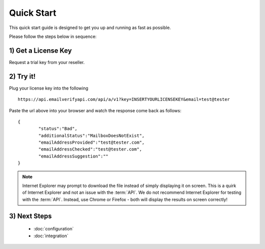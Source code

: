 Quick Start
===========

This quick start guide is designed to get you up and running as fast as possible.

Please follow the steps below in sequence:

1) Get a License Key
--------------------
Request a trial key from your reseller.

2) Try it!
----------
Plug your license key into the following 

::

	https://api.emailverifyapi.com/api/a/v1?key=INSERTYOURLICENSEKEY&email=test@tester
	
Paste the url above into your browser and watch the response come back as follows:

::

	{
		"status":"Bad",
		"additionalStatus":"MailboxDoesNotExist",
		"emailAddressProvided":"test@tester.com",
		"emailAddressChecked":"test@tester.com",
		"emailAddressSuggestion":""
	}

.. note:: 	Internet Explorer may prompt to download the file instead of simply displaying it on screen. 
			This is a quirk of Internet Explorer and not an issue with the :term:`API`.
			We do not recommend Internet Explorer for testing with the :term:`API`. Instead, use
			Chrome or Firefox - both will display the results on screen correctly!

3) Next Steps
-------------
 * :doc:`configuration`
 * :doc:`integration`			